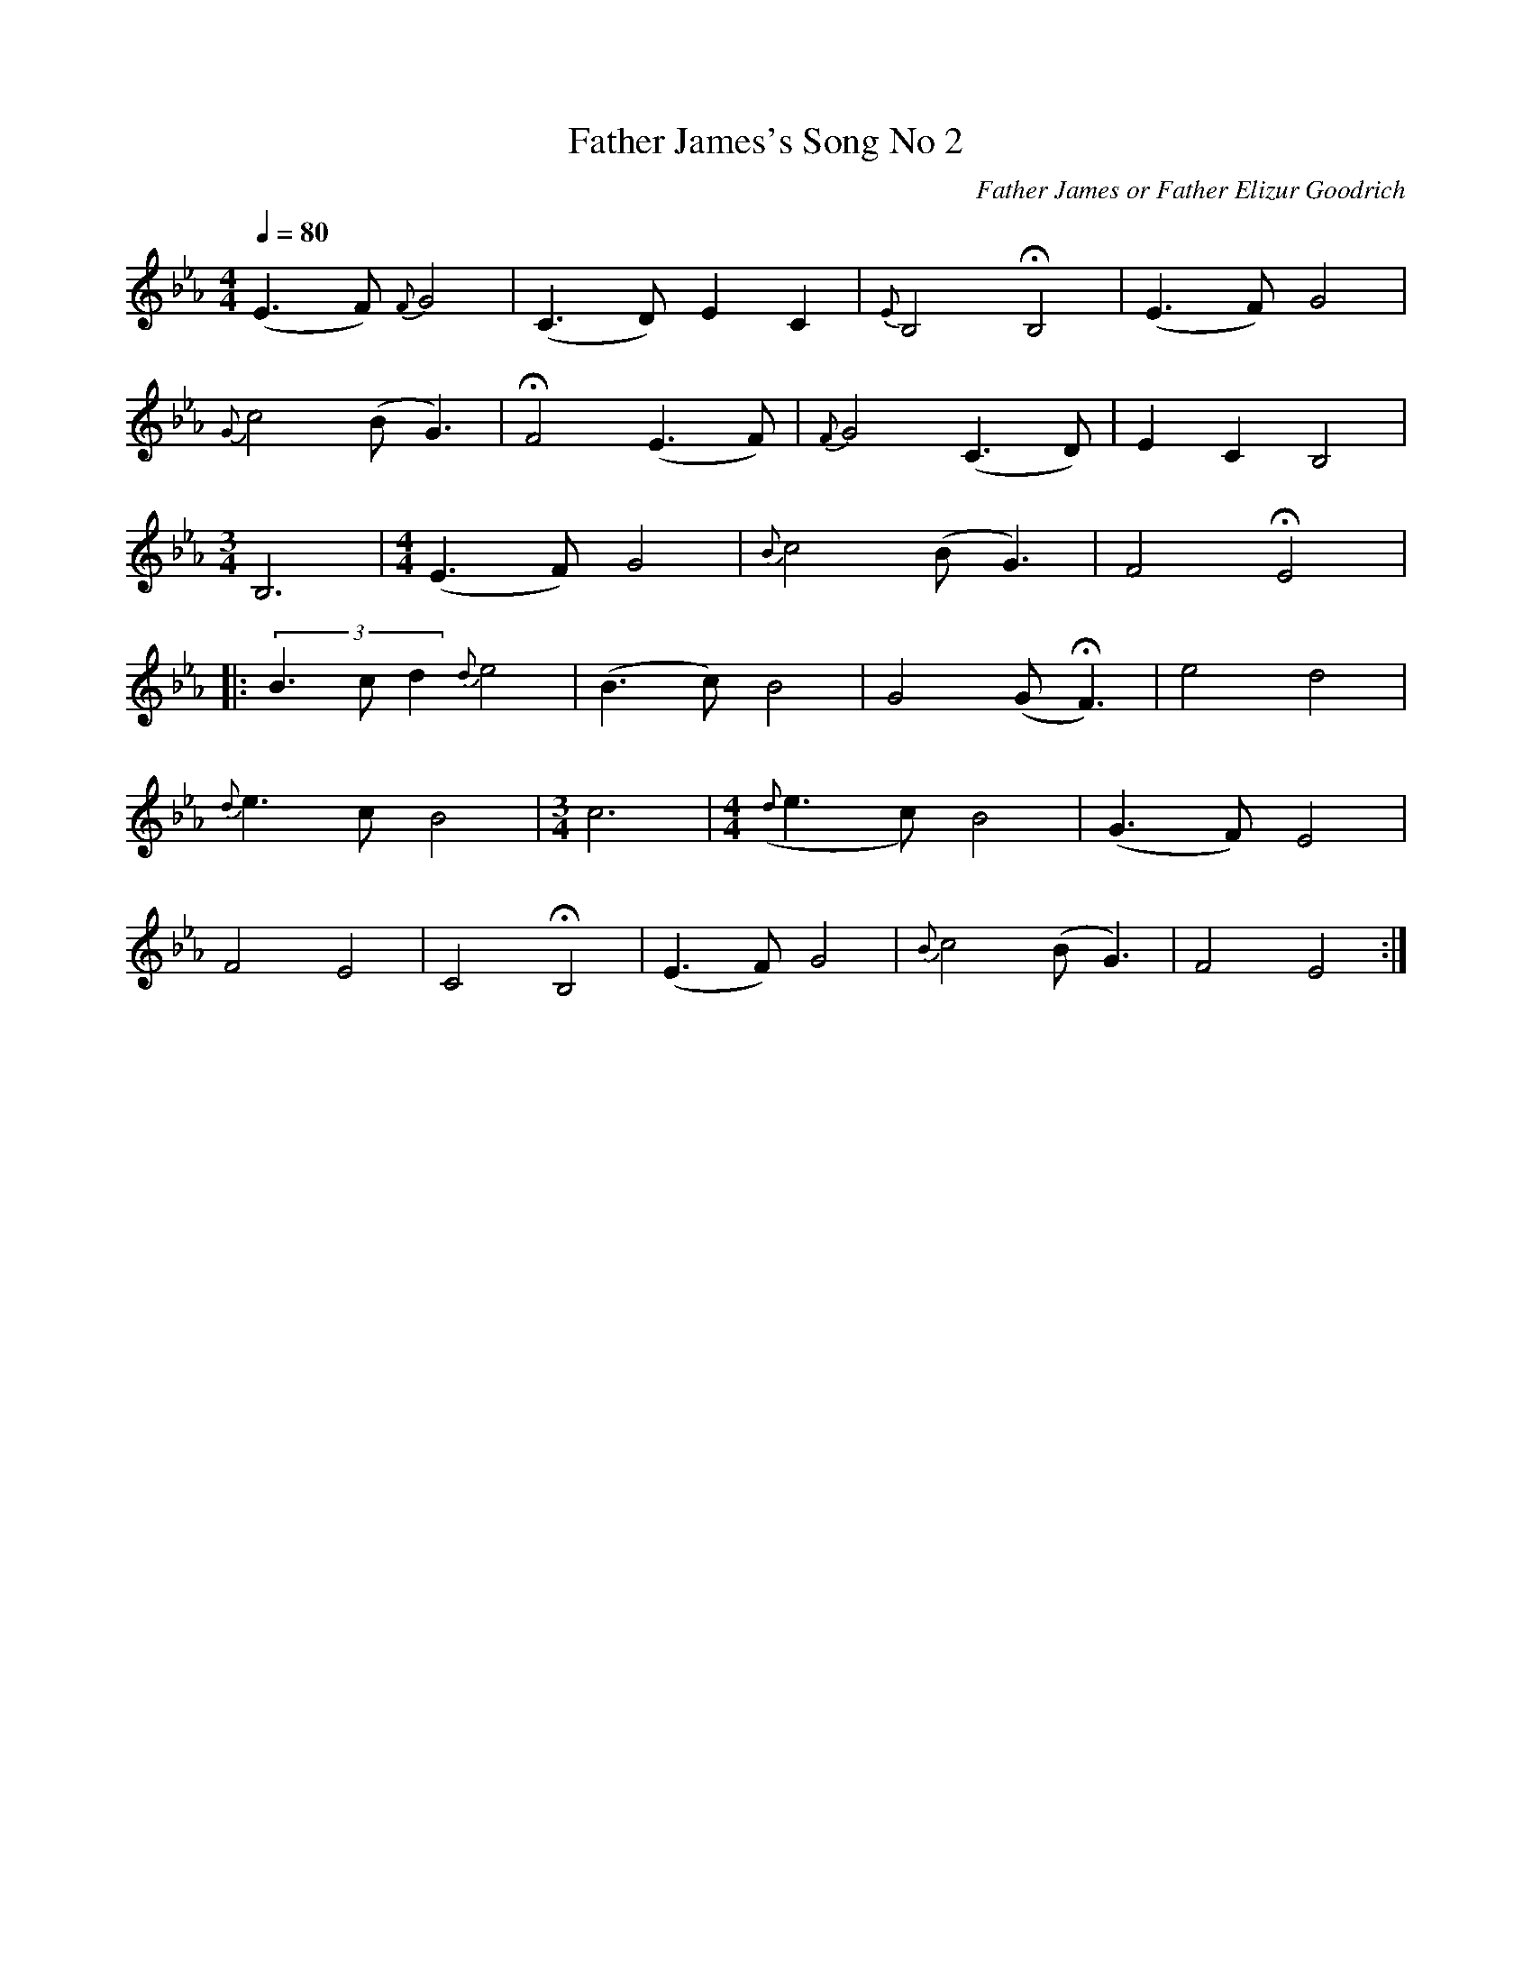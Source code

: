 X:1
B:Patterson, D W, 1979, The Shaker Spiritual, Princeton University Press, New Jersey
Z:Daniel W Patterson
F:http://www.folkinfo.org/songs
T:Father James's Song No 2
C:Father James or Father Elizur Goodrich
N:Remarks :     %Tune infos
Q:1/4=80
M:4/4     %Meter
L:1/8     %
K:Eb
(E3F) {F}G4 |(C3D) E2 C2 |{E}B,4 HB,4 |(E3F) G4 |
{G}c4 (BG3) |HF4 (E3F) |{F}G4 (C3D) |E2 C2 B,4 |
M:3/4     %Meter
L:1/8     %
B,6 |[M:4/4][L:1/8] (E3F) G4 |{B}c4 (BG3) |F4 HE4 |:
(3:2B3cd2 {d}e4 |(B3c) B4 |G4 (GHF3) |e4 d4 |
{d}e3 c B4 | [M:3/4][L:1/8] c6 |[M:4/4][L:1/8] ({d}e3c) B4 |(G3F) E4 |
F4 E4 |C4 HB,4 |(E3F) G4 |{B}c4 (BG3) |F4 E4 :|
W:
